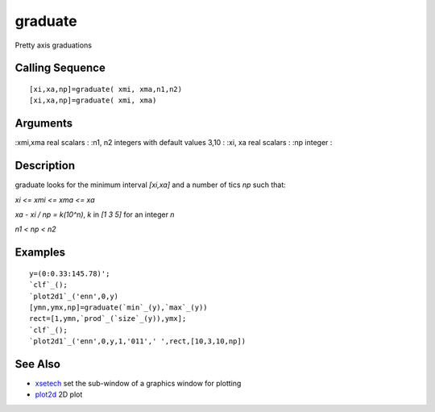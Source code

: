 


graduate
========

Pretty axis graduations



Calling Sequence
~~~~~~~~~~~~~~~~


::

    [xi,xa,np]=graduate( xmi, xma,n1,n2)
    [xi,xa,np]=graduate( xmi, xma)




Arguments
~~~~~~~~~

:xmi,xma real scalars
: :n1, n2 integers with default values 3,10
: :xi, xa real scalars
: :np integer
:



Description
~~~~~~~~~~~

graduate looks for the minimum interval `[xi,xa]` and a number of tics
`np` such that:

`xi <= xmi <= xma <= xa`

`xa - xi / np = k(10^n)`, `k` in `[1 3 5]` for an integer `n`

`n1 < np < n2`



Examples
~~~~~~~~


::

    y=(0:0.33:145.78)';
    `clf`_();
    `plot2d1`_('enn',0,y)
    [ymn,ymx,np]=graduate(`min`_(y),`max`_(y))
    rect=[1,ymn,`prod`_(`size`_(y)),ymx];
    `clf`_();
    `plot2d1`_('enn',0,y,1,'011',' ',rect,[10,3,10,np])




See Also
~~~~~~~~


+ `xsetech`_ set the sub-window of a graphics window for plotting
+ `plot2d`_ 2D plot


.. _plot2d: plot2d.html
.. _xsetech: xsetech.html


